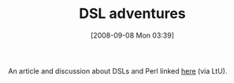 #+POSTID: 689
#+DATE: [2008-09-08 Mon 03:39]
#+OPTIONS: toc:nil num:nil todo:nil pri:nil tags:nil ^:nil TeX:nil
#+CATEGORY: Link
#+TAGS: Programming
#+TITLE: DSL adventures 

An article and discussion about DSLs and Perl linked [[http://lambda-the-ultimate.org/node/2977][here]] (via LtU).



